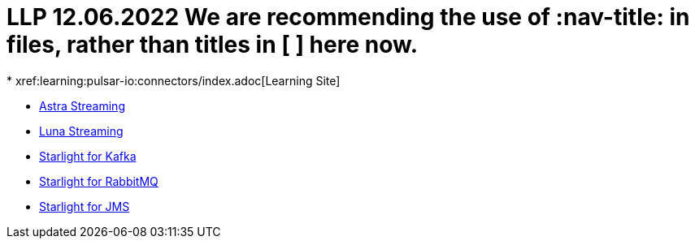 # LLP 12.06.2022 We are recommending the use of :nav-title: in files, rather than titles in [ ] here now.
* xref:learning:pulsar-io:connectors/index.adoc[Learning Site]

* xref:astra-streaming::index.adoc[Astra Streaming]

* xref:luna-streaming::index.adoc[Luna Streaming]

* xref:starlight-for-kafka::index.adoc[Starlight for Kafka]

* xref:starlight-for-rabbitmq::index.adoc[Starlight for RabbitMQ]

* xref:starlight-for-jms::index.adoc[Starlight for JMS]
